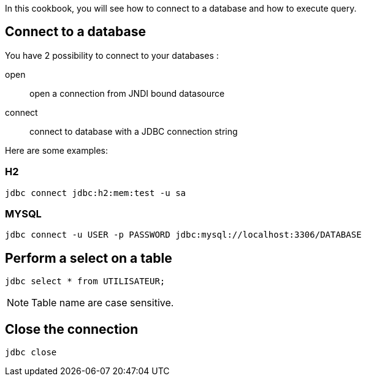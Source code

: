 In this cookbook, you will see how to connect to a database and how to execute query.

== Connect to a database

You have 2 possibility to connect to your databases :

open ::
  open a connection from JNDI bound datasource

connect ::
  connect to database with a JDBC connection string

Here are some examples:

=== H2

----
jdbc connect jdbc:h2:mem:test -u sa
----

=== MYSQL

----
jdbc connect -u USER -p PASSWORD jdbc:mysql://localhost:3306/DATABASE
----

== Perform a select on a table

----
jdbc select * from UTILISATEUR;
----

NOTE: Table name are case sensitive.

== Close the connection

----
jdbc close
----

